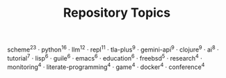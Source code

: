 #+TITLE: Repository Topics
#+OPTIONS: ^:{} toc:nil

scheme^{23} · python^{16} · llm^{12} · repl^{11} · tla-plus^{9} · gemini-api^{9} · clojure^{9} · ai^{8} · tutorial^{7} · lisp^{6} · guile^{6} · emacs^{6} · education^{6} · freebsd^{5} · research^{4} · monitoring^{4} · literate-programming^{4} · game^{4} · docker^{4} · conference^{4}
